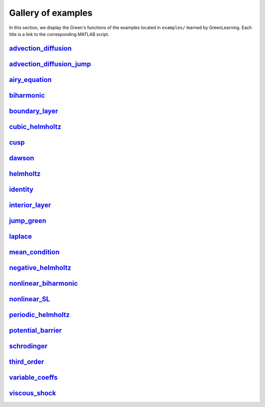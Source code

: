 Gallery of examples
===================

In this section, we display the Green's functions of the examples located in ``examples/`` learned by GreenLearning. Each title is a link to the corresponding MATLAB script.

`advection_diffusion <https://github.com/NBoulle/greenlearning/blob/main/examples/advection_diffusion.m>`_
--------------------

|advection_diffusion|

.. |advection_diffusion| image:: ../images/advection_diffusion_rational.png
   :width: 100%

`advection_diffusion_jump <https://github.com/NBoulle/greenlearning/blob/main/examples/advection_diffusion_jump.m>`_
--------------------

|advection_diffusion_jump|

.. |advection_diffusion_jump| image:: ../images/advection_diffusion_jump_rational.png
   :width: 100%

`airy_equation <https://github.com/NBoulle/greenlearning/blob/main/examples/airy_equation.m>`_
--------------------

|airy_equation|

.. |airy_equation| image:: ../images/airy_equation_rational.png
   :width: 100%

`biharmonic <https://github.com/NBoulle/greenlearning/blob/main/examples/biharmonic.m>`_
--------------------

|biharmonic|

.. |biharmonic| image:: ../images/biharmonic_rational.png
   :width: 100%

`boundary_layer <https://github.com/NBoulle/greenlearning/blob/main/examples/boundary_layer.m>`_
--------------------

|boundary_layer|

.. |boundary_layer| image:: ../images/boundary_layer_rational.png
   :width: 100%

`cubic_helmholtz <https://github.com/NBoulle/greenlearning/blob/main/examples/cubic_helmholtz.m>`_
--------------------

|cubic_helmholtz|

.. |cubic_helmholtz| image:: ../images/cubic_helmholtz_rational.png
   :width: 100%

`cusp <https://github.com/NBoulle/greenlearning/blob/main/examples/cusp.m>`_
--------------------

|cusp|

.. |cusp| image:: ../images/cusp_rational.png
   :width: 100%

`dawson <https://github.com/NBoulle/greenlearning/blob/main/examples/dawson.m>`_
--------------------

|dawson|

.. |dawson| image:: ../images/dawson_rational.png
   :width: 100%

`helmholtz <https://github.com/NBoulle/greenlearning/blob/main/examples/helmholtz.m>`_
--------------------

|helmholtz|

.. |helmholtz| image:: ../images/helmholtz_rational.png
   :width: 100%

`identity <https://github.com/NBoulle/greenlearning/blob/main/examples/identity.m>`_
--------------------

|identity|

.. |identity| image:: ../images/identity_rational.png
   :width: 100%

`interior_layer <https://github.com/NBoulle/greenlearning/blob/main/examples/interior_layer.m>`_
--------------------

|interior_layer|

.. |interior_layer| image:: ../images/interior_layer_rational.png
   :width: 100%

`jump_green <https://github.com/NBoulle/greenlearning/blob/main/examples/jump_green.m>`_
--------------------

|jump_green|

.. |jump_green| image:: ../images/jump_green_rational.png
   :width: 100%

`laplace <https://github.com/NBoulle/greenlearning/blob/main/examples/laplace.m>`_
--------------------

|laplace|

.. |laplace| image:: ../images/laplace_rational.png
   :width: 100%

`mean_condition <https://github.com/NBoulle/greenlearning/blob/main/examples/mean_condition.m>`_
--------------------

|mean_condition|

.. |mean_condition| image:: ../images/mean_condition_rational.png
   :width: 100%

`negative_helmholtz <https://github.com/NBoulle/greenlearning/blob/main/examples/negative_helmholtz.m>`_
--------------------

|negative_helmholtz|

.. |negative_helmholtz| image:: ../images/negative_helmholtz_rational.png
   :width: 100%

`nonlinear_biharmonic <https://github.com/NBoulle/greenlearning/blob/main/examples/nonlinear_biharmonic.m>`_
--------------------

|nonlinear_biharmonic|

.. |nonlinear_biharmonic| image:: ../images/nonlinear_biharmonic_rational.png
   :width: 100%

`nonlinear_SL <https://github.com/NBoulle/greenlearning/blob/main/examples/nonlinear_SL.m>`_
--------------------

|nonlinear_SL|

.. |nonlinear_SL| image:: ../images/nonlinear_SL_rational.png
   :width: 100%


`periodic_helmholtz <https://github.com/NBoulle/greenlearning/blob/main/examples/periodic_helmholtz.m>`_
--------------------

|periodic_helmholtz|

.. |periodic_helmholtz| image:: ../images/periodic_helmholtz_rational.png
   :width: 100%

`potential_barrier <https://github.com/NBoulle/greenlearning/blob/main/examples/potential_barrier.m>`_
--------------------

|potential_barrier|

.. |potential_barrier| image:: ../images/potential_barrier_rational.png
   :width: 100%

`schrodinger <https://github.com/NBoulle/greenlearning/blob/main/examples/schrodinger.m>`_
--------------------

|schrodinger|

.. |schrodinger| image:: ../images/schrodinger_rational.png
   :width: 100%

`third_order <https://github.com/NBoulle/greenlearning/blob/main/examples/third_order.m>`_
--------------------

|third_order|

.. |third_order| image:: ../images/third_order_rational.png
   :width: 100%

`variable_coeffs <https://github.com/NBoulle/greenlearning/blob/main/examples/variable_coeffs.m>`_
--------------------

|variable_coeffs|

.. |variable_coeffs| image:: ../images/variable_coeffs_rational.png
   :width: 100%

`viscous_shock <https://github.com/NBoulle/greenlearning/blob/main/examples/viscous_shock.m>`_
--------------------

|viscous_shock|

.. |viscous_shock| image:: ../images/viscous_shock_rational.png
   :width: 100%
